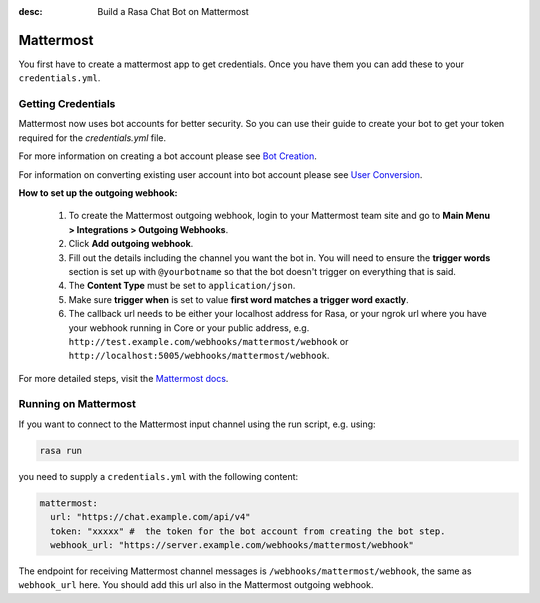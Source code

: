 :desc: Build a Rasa Chat Bot on Mattermost

.. _mattermost:

Mattermost
----------

.. edit-link::

You first have to create a mattermost app to get credentials.
Once you have them you can add these to your ``credentials.yml``.

Getting Credentials
^^^^^^^^^^^^^^^^^^^
Mattermost now uses bot accounts for better security.  So you can use their guide to create
your bot to get your token required for the `credentials.yml` file.

For more information on creating a bot account please see
`Bot Creation <https://docs.mattermost.com/developer/bot-accounts.html#bot-account-creation>`_.

For information on converting existing user account into bot account please see
`User Conversion <https://docs.mattermost.com/developer/bot-accounts.html#how-do-i-convert-an-existing-account-to-a-bot-account>`_.

**How to set up the outgoing webhook:**

   1. To create the Mattermost outgoing webhook, login to your Mattermost
      team site and go to **Main Menu > Integrations > Outgoing Webhooks**.
   2. Click **Add outgoing webhook**.
   3. Fill out the details including the channel you want the bot in.
      You will need to ensure the **trigger words** section is set up
      with ``@yourbotname`` so that the bot doesn't trigger on everything
      that is said.
   4. The **Content Type** must be set to ``application/json``.
   5. Make sure **trigger when** is set to value
      **first word matches a trigger word exactly**.
   6. The callback url needs to be either your localhost address for Rasa, or your ngrok url where you
      have your webhook running in Core or your public address, e.g.
      ``http://test.example.com/webhooks/mattermost/webhook`` or ``http://localhost:5005/webhooks/mattermost/webhook``.


For more detailed steps, visit the
`Mattermost docs <https://docs.mattermost.com/guides/developer.html>`_.

Running on Mattermost
^^^^^^^^^^^^^^^^^^^^^

If you want to connect to the Mattermost input channel using the
run script, e.g. using:

.. code-block:: bash

   rasa run

you need to supply a ``credentials.yml`` with the following content:

.. code-block:: yaml

   mattermost:
     url: "https://chat.example.com/api/v4"
     token: "xxxxx" #  the token for the bot account from creating the bot step.
     webhook_url: "https://server.example.com/webhooks/mattermost/webhook"

The endpoint for receiving Mattermost channel messages
is ``/webhooks/mattermost/webhook``, the same as ``webhook_url`` here. You should
add this url also in the Mattermost outgoing webhook.
